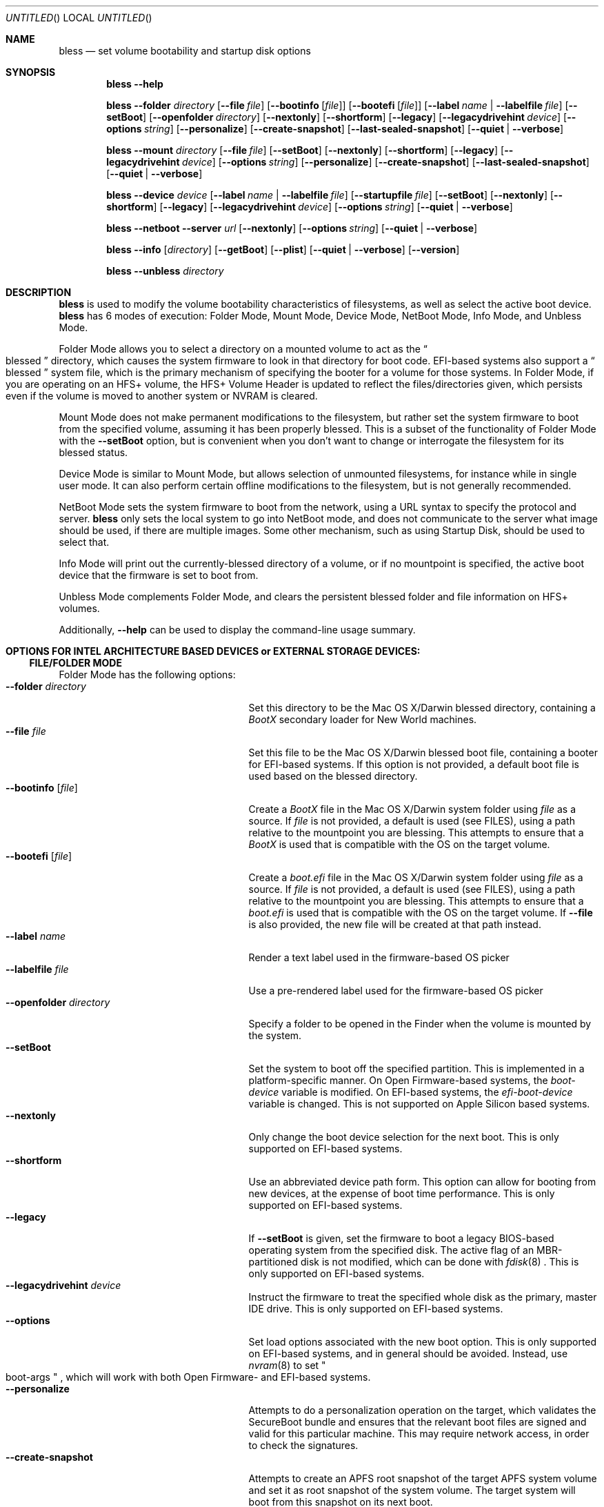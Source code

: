 .Dd February 1, 2022
.Os "Mac OS X"
.Dt BLESS 8
.Sh NAME
.Nm bless
.Nd set volume bootability and startup disk options
.Sh SYNOPSIS
.Nm bless
.Fl -help
.Pp
.Nm bless
.Fl -folder Ar directory
.Op Fl -file Ar file
.Op Fl -bootinfo Op Ar file
.Op Fl -bootefi Op Ar file
.Op Fl -label Ar name | Fl -labelfile Ar file
.Op Fl -setBoot
.Op Fl -openfolder Ar directory
.Op Fl -nextonly
.Op Fl -shortform
.Op Fl -legacy
.Op Fl -legacydrivehint Ar device
.Op Fl -options Ar string
.Op Fl -personalize
.Op Fl -create-snapshot
.Op Fl -last-sealed-snapshot
.Op Fl -quiet | -verbose
.Pp
.Nm bless
.Fl -mount Ar directory
.Op Fl -file Ar file
.Op Fl -setBoot
.Op Fl -nextonly
.Op Fl -shortform
.Op Fl -legacy
.Op Fl -legacydrivehint Ar device
.Op Fl -options Ar string
.Op Fl -personalize
.Op Fl -create-snapshot
.Op Fl -last-sealed-snapshot
.Op Fl -quiet | -verbose
.Pp
.Nm bless
.Fl -device Ar device
.Op Fl -label Ar name | Fl -labelfile Ar file
.Op Fl -startupfile Ar file
.Op Fl -setBoot
.Op Fl -nextonly
.Op Fl -shortform
.Op Fl -legacy
.Op Fl -legacydrivehint Ar device
.Op Fl -options Ar string
.Op Fl -quiet | -verbose
.Pp
.Nm bless
.Fl -netboot
.Fl -server Ar url
.Op Fl -nextonly
.Op Fl -options Ar string
.Op Fl -quiet | -verbose
.Pp
.Nm bless
.Fl -info Op Ar directory
.Op Fl -getBoot
.Op Fl -plist
.Op Fl -quiet | -verbose
.Op Fl -version
.Pp
.Nm bless
.Fl -unbless Ar directory
.Sh DESCRIPTION
.Nm bless
is used to modify the volume bootability characteristics of filesystems, as well
as select the active boot device.
.Nm bless
has 6 modes of execution: Folder Mode, Mount Mode, Device Mode, NetBoot Mode,
Info Mode, and Unbless Mode.
.Pp
Folder Mode allows you to select a directory on a mounted
volume to act as the
.Do blessed Dc
directory, which causes the system firmware to look in that directory
for boot code. EFI-based systems also support a
.Do blessed Dc
system file, which is the primary mechanism of specifying the booter for
a volume for those systems. In Folder Mode, if you are operating on an HFS+
volume, the HFS+ Volume Header is updated to reflect the files/directories
given, which persists even if the volume is moved to another system or NVRAM
is cleared.
.Pp 
Mount Mode does not make permanent modifications to the filesystem, but rather
set the system firmware to boot from the
specified volume, assuming it has been properly blessed. This is a subset of
the functionality of Folder Mode with the
.Fl -setBoot
option, but is convenient when you don't want to change or interrogate
the filesystem for its blessed status.
.Pp
Device Mode is similar to Mount Mode, but allows selection of unmounted
filesystems, for instance while in single user mode. It can also perform
certain offline modifications to the filesystem, but is not generally recommended.
.Pp
NetBoot Mode sets the system firmware to boot from the network, using a
URL syntax to specify the protocol and server.
.Nm
only sets the local system to go into NetBoot mode, and does not communicate
to the server what image should be used, if there are multiple images. Some
other mechanism, such as using Startup Disk, should be used to select that.
.Pp
Info Mode will print
out the currently\-blessed directory of a volume, or if no mountpoint is
specified, the active boot device that the firmware is set to boot from.
.Pp
Unbless Mode complements Folder Mode, and clears the persistent blessed
folder and file information on HFS+ volumes.
.Pp
Additionally,
.Fl -help
can be used to display the command-line usage summary.
.PP
.Sh OPTIONS FOR INTEL ARCHITECTURE BASED DEVICES or EXTERNAL STORAGE DEVICES:
.LP
.Ss FILE/FOLDER MODE
Folder Mode has the following options:
.Bl -tag -width "xxopenfolderxdirectoryx" -compact
.It Fl -folder Ar directory
Set this directory to be the Mac OS X/Darwin blessed directory, containing a
.Pa BootX
secondary loader for New World machines.
.It Fl -file Ar file
Set this file to be the Mac OS X/Darwin blessed boot file, containing a booter
for EFI-based systems. If this option is not provided, a default boot file
is used based on the blessed directory.
.It Fl -bootinfo Op Ar file
Create a
.Pa BootX
file in the Mac OS X/Darwin system folder using
.Ar file
as a source. If
.Ar file
is not provided, a default is used (see FILES), using a path relative
to the mountpoint you are blessing. This attempts to ensure that a
.Pa BootX
is used that is compatible with the OS on the target volume.
.It Fl -bootefi Op Ar file
Create a
.Pa boot.efi
file in the Mac OS X/Darwin system folder using
.Ar file
as a source. If
.Ar file
is not provided, a default is used (see FILES), using a path relative
to the mountpoint you are blessing. This attempts to ensure that a
.Pa boot.efi
is used that is compatible with the OS on the target volume. If
.Fl -file
is also provided, the new file will be created at that path instead.
.It Fl -label Ar name
Render a text label used in the firmware-based OS picker
.It Fl -labelfile Ar file
Use a pre-rendered label used for the firmware-based OS picker
.It Fl -openfolder Ar directory
Specify a folder to be opened in the Finder when the volume is mounted by
the system.
.It Fl -setBoot
Set the system to boot off the specified partition. This is implemented in
a platform-specific manner. On Open Firmware-based systems, the
.Em boot-device
variable is modified. On EFI-based systems, the 
.Em efi-boot-device
variable is changed. This is not supported on Apple Silicon based systems.
.It Fl -nextonly
Only change the boot device selection for the next boot. This is only supported
on EFI-based systems.
.It Fl -shortform
Use an abbreviated device path form. This option can allow for booting from
new devices, at the expense of boot time performance. This is only supported
on EFI-based systems.
.It Fl -legacy
If
.Fl -setBoot
is given, set the firmware to boot a legacy BIOS-based operating system
from the specified disk. The active flag of an MBR-partitioned disk is not
modified, which can be done with
.Xr fdisk 8
\&. This is only supported
on EFI-based systems.
.It Fl -legacydrivehint Ar device
Instruct the firmware to treat the specified whole disk as the primary,
master IDE drive. This is only supported
on EFI-based systems.
.It Fl -options
Set load options associated with the new boot option. This is only supported
on EFI-based systems, and in general should be avoided. Instead, use
.Xr nvram 8
to set
.Qo boot-args Qc
, which will work with both Open Firmware- and EFI-based systems.
.It Fl -personalize
Attempts to do a personalization operation on the target, which validates the SecureBoot
bundle and ensures that the relevant boot files are signed and valid for this particular
machine.  This may require network access, in order to check the signatures.
.It Fl -create-snapshot
Attempts to create an APFS root snapshot of the target APFS system volume and set it as root snapshot
of the system volume. The target system will boot from this snapshot on its next boot.
.It Fl -last-sealed-snapshot
Reverts back to using the previously signed APFS root snapshot reenabling Authenticated Root Volume.
 The target system will boot from this sealed snapshot on its next boot.
.It Fl -quiet
Do not print any output
.It Fl -verbose
Print verbose output
.El
.Ss  MOUNT MODE
Mount Mode has the following options:
.Bl -tag -width "xxopenfolderxdirectoryx" -compact
.It Fl -mount Ar directory
Use the volume mounted at
.Ar directory
to change the active boot device, in conjunction with
.Fl -setBoot .
The volume must already be properly blessed.
.It Fl -file Ar file
Instead of allowing the firmware to discover the booter based on the blessed
directory or file, pass an explicit path to the firmware to boot from. This
can be used to run EFI applications or EFI booters for alternate OSes, but
should not be normally used. This is only supported on EFI-based systems.
.It Fl -setBoot
Same as for Folder Mode.
.It Fl -nextonly
Same as for Folder Mode.
.It Fl -shortform
Same as for Folder Mode.
.It Fl -legacy
Same as for Folder Mode.
.It Fl -legacydrivehint Ar device
Same as for Folder Mode.
.It Fl -options
Same as for Folder Mode.
.It Fl -personalize
Same as for Folder Mode.
.It Fl -create-snapshot
Same as for Folder Mode.
.It Fl -last-sealed-snapshot
Same as for Folder Mode.
.It Fl -bootefi
This enables copying required boot objects when
.Fl -create-snapshot
or
.Fl -last-sealed-snapshot
is given.
.It Fl -quiet
Do not print any output
.It Fl -verbose
Print verbose output
.El
.Ss DEVICE MODE
Device Mode has the following options:
.Bl -tag -width "xxopenfolderxdirectoryx" -compact
.It Fl -device Ar device
Use the block device
.Ar device
to change the active boot device. No volumes should be mounted from
.Ar device
\&, and the filesystem should already be properly blessed.
.It Fl -label Ar name
Set the firmware-based OS picker label for the unmounted filesystem, using
.Ar name
\&, which should be in UTF-8 encoding.
.It Fl -labelfile Ar file
Use a pre-rendered label used with the firmware-based OS picker.
.It Fl -setBoot
Set the system to boot off the specified partition, as with Folder and Mount
Modes.
.It Fl -startupfile Ar file
Add the
.Ar file
as the HFS+ StartupFile, and update other information on disk as appropriate
for the startup file type.
.It Fl -nextonly
Same as for Folder Mode.
.It Fl -shortform
Same as for Folder Mode.
.It Fl -options
Same as for Folder Mode.
.It Fl -legacy
Same as for Folder Mode.
.It Fl -legacydrivehint Ar device
Same as for Folder Mode.
.It Fl -quiet
Do not print any output
.It Fl -verbose
Print verbose output
.El
.Ss NETBOOT MODE
NetBoot Mode has the following options:
.Bl -tag -width "xxopenfolderxdirectoryx" -compact
.It Fl -netboot
Instead of setting the active boot selection to a disk-based volume, set the system
to NetBoot.
.It Fl -server Ar protocol://[interface@]server
A URL specification of how to boot the system. Currently, the only
.Em protocol
supported is BSDP ("bsdp"), Apple's Boot Service Discovery Protocol. The
.Em interface
is optional, and the
.Em server
is the IPv4 address of the server in dotted-quad notation. If there is not
a specific server you'd like to use, pass "255.255.255.255" to have the
firmware broadcast for the first available server. Examples of this notation
would be "bsdp://255.255.255.255" and "bsdp://en1@17.203.12.203".
.It Fl -nextonly
Same as for Folder Mode.
.It Fl -options
Same as for Folder Mode.
.It Fl -quiet
Do not print any output
.It Fl -verbose
Print verbose output
.El
.Ss INFO MODE
Info Mode has the following options:
.Bl -tag -width "xxopenfolderxdirectoryx" -compact
.It Fl -info Op Ar directory
Print out the blessed system folder for the volume mounted at
.Ar directory
\&. If
.Ar directory
is not specified, print information for the currently selected boot device
(which may not necessarily be
.So
/
.Sc
\&). This is not supported on Apple Silicon based systems.
.It Fl -getBoot
Print out the logical boot device, based on what is currently selected. This
option will take into account the fact that the firmware may be pointing to an
auxiliary booter partition, and will print out the corresponding root partition
for those cases. If the system is configured to NetBoot, a URL matching the
format of the
.Fl -server
specification for NetBoot mode will be printed.
.It Fl -plist
Output all information in Property List (.plist) format, suitable
for parsing by CoreFoundation. This is most useful when
.Nm bless
is executed from another program and its standard output must be parsed.
.It Fl -quiet
Do not print any output
.It Fl -verbose
Print verbose output
.It Fl -version
Print bless version and exit immediately
.El
.Ss  UNBLESS MODE
Unbless Mode has the following options:
.Bl -tag -width "xxopenfolderxdirectoryx" -compact
.It Fl -unbless Ar directory
Use the HFS+ volume mounted at
.Ar directory
and unset any persistent blessed files/directories in the HFS+ Volume Header.
.PP
.Sh OPTIONS FOR APPLE SILICON DEVICES:
.LP
NOTE: Admin credentials may be prompted when running bless on an Apple silicon platform 
(beyond running the tool as an admin user). However, if the volume has been previously 
blessed by a different OS instance, then these credentials may not be necessary 
or used to bless the target OS.
.Ss  MOUNT MODE
Mount Mode has the following options:
.Bl -tag -width "xxopenfolderxdirectoryx" -compact
.It Fl -mount Ar directory
Use the volume mounted at
.Ar directory
to change the active boot device, in conjunction with
.It Fl -setBoot .
The volume must already be properly blessed.
.It Fl -nextonly
Only change the boot device selection for the next boot.
.It Fl -create-snapshot
Attempts to create an APFS root snapshot of the target APFS system volume and set it as root snapshot
of the system volume. The target system will boot from this snapshot on its next boot.
.It Fl -last-sealed-snapshot
Reverts back to using the previously signed APFS root snapshot reenabling Authenticated Root Volume.
The target system will boot from this sealed snapshot on its next boot.
.It Fl -user
Collect a local owner username to authorize boot policy modification.
.It Fl -stdinpass
Collect a local owner password from stdin without prompting.
.It Fl -passpromt
Explicitly ask to be prompted for the password.
.It Fl -quiet
Do not print any output
.It Fl -verbose
Print verbose output
.El
.Ss DEVICE MODE
Device Mode has the following options:
.Bl -tag -width "xxopenfolderxdirectoryx" -compact
.It Fl -device Ar device
Use the block device
.Ar device
to change the active boot device. No volumes should be mounted from
.Ar device
\&, and the filesystem should already be properly blessed.
.It Fl -setBoot
Set the system to boot off the specified volume, as with Mount and Device mode
Modes.
for the startup file type.
.It Fl -nextonly
Same as for Mount Mode.
.It Fl -user
Collect a local owner username to authorize boot policy modification.
.It Fl -stdinpass
Collect a local owner password from stdin without prompting.
.It Fl -passpromt
Explicitly ask to be prompted for the password.
.It Fl -quiet
Do not print any output
.It Fl -verbose
Print verbose output
.El
.Ss INFO MODE
Info Mode has the following options:
.Bl -tag -width "xxopenfolderxdirectoryx" -compact
.It Fl -getBoot
Print out the logical boot device, based on what is currently selected. This
option will take into account the fact that the firmware may be pointing to an
auxiliary booter partition, and will print out the corresponding root partition
for those cases.
.It Fl -plist
Output all information in Property List (.plist) format, suitable
for parsing by CoreFoundation. This is most useful when
.Nm bless
is executed from another program and its standard output must be parsed.
.It Fl -user
Collect a local owner username to authorize boot policy modification.
.It Fl -stdinpass
Collect a local owner password from stdin without prompting.
.It Fl -passpromt
Explicitly ask to be prompted for the password.
.It Fl -quiet
Do not print any output
.It Fl -verbose
Print verbose output
.It Fl -version
Print bless version and exit immediately
.El
.Sh FILES
.Bl -tag -width /usr/standalone/ppc/bootx.bootinfo -compact
.It Pa /usr/standalone/ppc/bootx.bootinfo
Secondary loader with XML headers, used with the
.Fl -bootinfo
flag. Used for booting New World PPC-based Macintoshes. If the argument to
.Fl -bootinfo
is ommitted, this file will be used as the default input.
.It Pa /usr/standalone/i386/boot.efi
Booter for EFI-based systems, used with the
.Fl -bootefi
flag. If the argument to
.Fl -bootefi
is ommitted, this file will be used as the default input.
.It Pa /System/Library/CoreServices
Typical blessed folder for Mac OS X and Darwin
.El
.Sh EXAMPLES
.Ss FOLDER MODE
To bless a volume with only Mac OS X or Darwin, and create the BootX and
boot.efi files as needed:
.Bd -ragged -offset indent
.Nm bless
.Fl -folder
.Qo /Volumes/Mac OS X/System/Library/CoreServices Qc
.Fl -bootinfo
.Fl -bootefi
.Ed
.Ss MOUNT MODE
To set a volume containing either Mac OS 9 and Mac OS X to be
the active volume:
.Bd -ragged -offset indent
.Nm bless
.Fl -mount
.Qo /Volumes/Mac OS Qc
.Fl -setBoot
.Ed
.Ss NETBOOT MODE
To set the system to NetBoot and broadcast for an available server:
.Bd -ragged -offset indent
.Nm bless
.Fl -netboot
.Fl -server
.Ar bsdp://255.255.255.255
.Ed
.Ss INFO MODE
To gather information about the currently selected volume (as
determined by the firmware), suitable for piping to a program capable
of parsing Property Lists:
.Bd -ragged -offset indent
.Nm bless
.Fl -info
.Fl -plist
.Ed
.Sh SEE ALSO
.Xr mount 8 ,
.Xr newfs 8 ,
.Xr nvram 8
